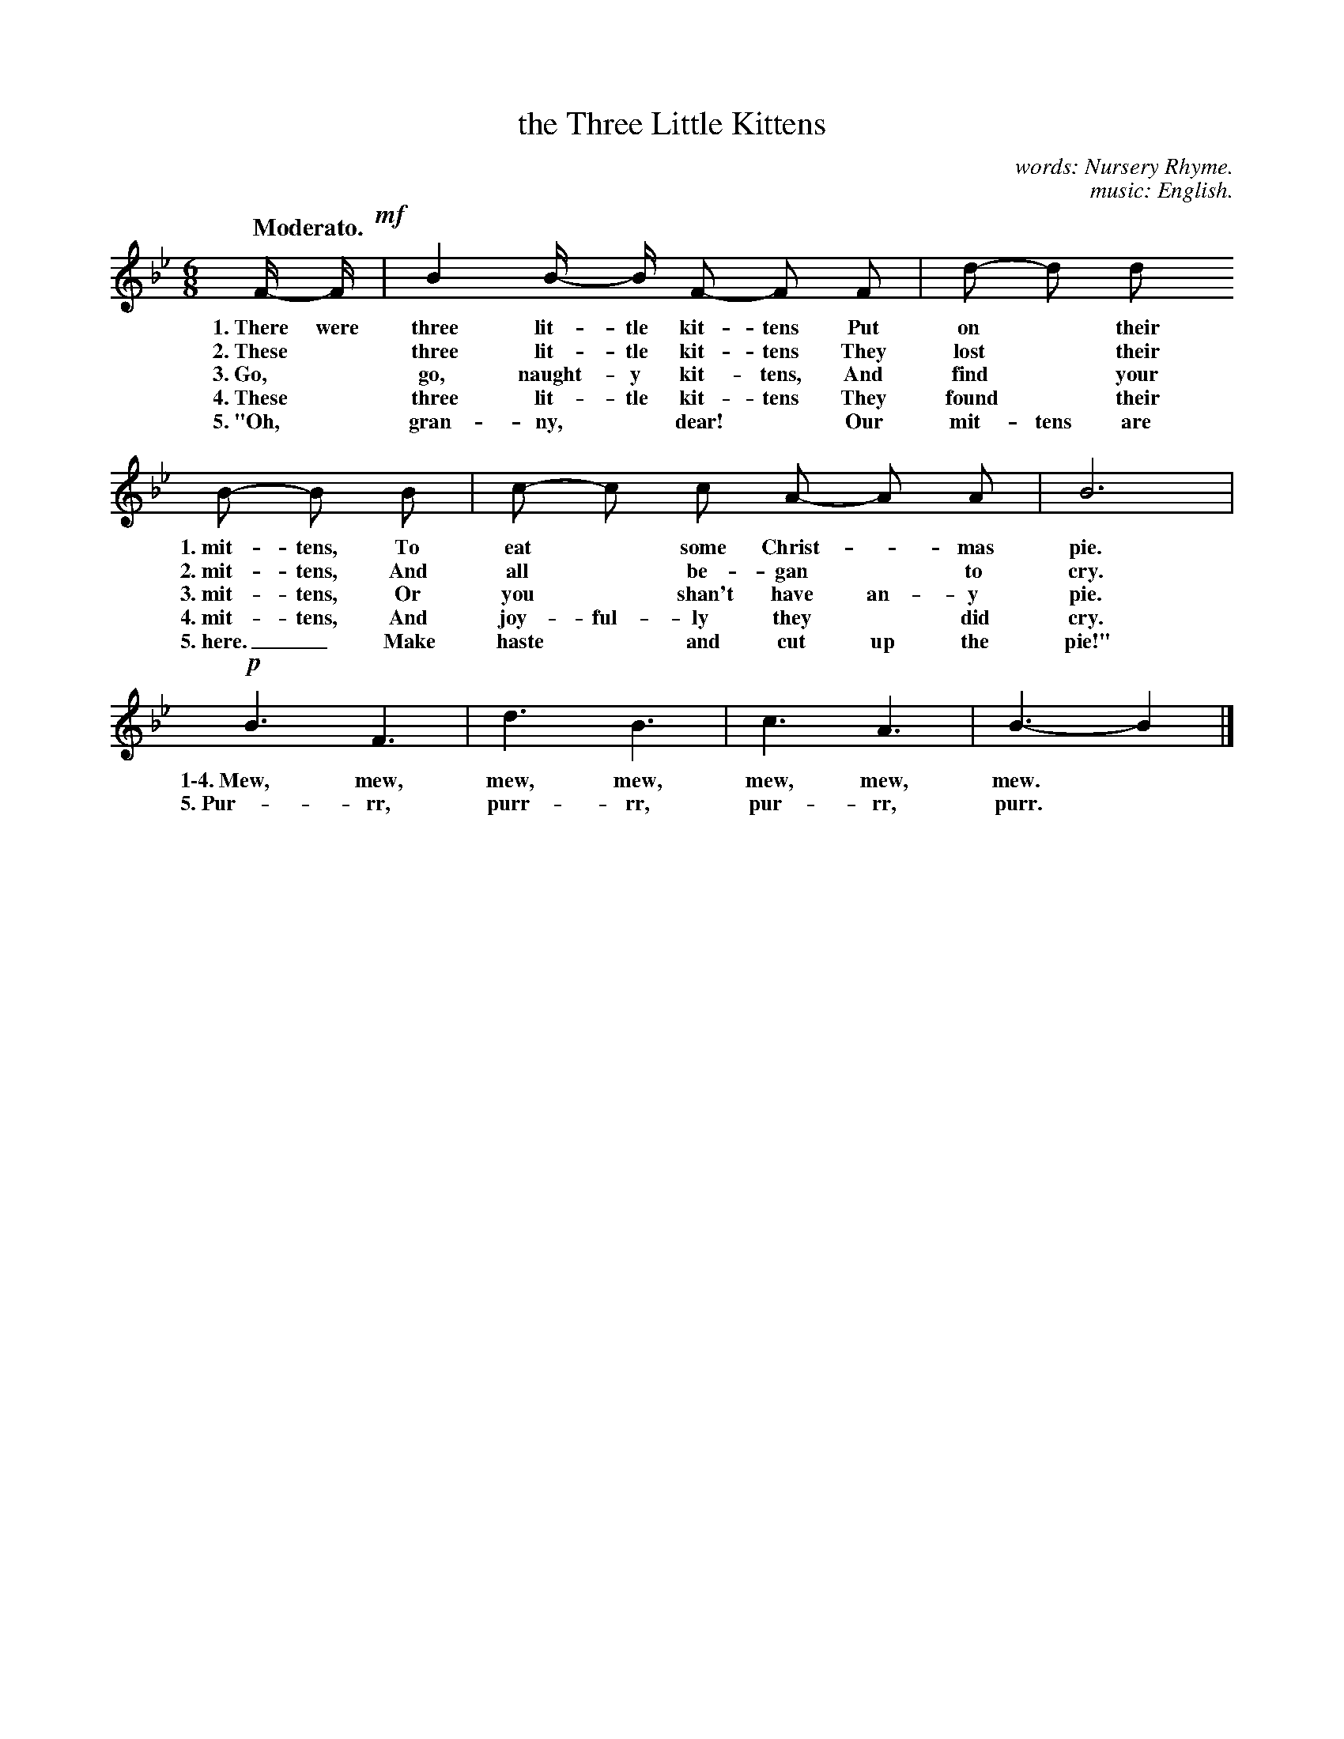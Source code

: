 X: 22
T: the Three Little Kittens
C: words: Nursery Rhyme.
C: music: English.
Q: "Moderato."
%R: air, waltz, jig
B: "The Everyday Song Book", 1927
F: http://www.library.pitt.edu/happybirthday/pdf/The_Everyday_Song_Book.pdf
Z: 2017 John Chambers <jc:trillian.mit.edu>
M: 6/8
L: 1/8
K: Bb
% - - - - - - - - - - - - - - -
F/- F/ !mf!| B2 B/- B/ F- F F | d- d d 
w: 1.~There were three lit-tle kit-tens Put on* their
w: 2.~These* three lit-tle kit-tens     They lost* their
w: 3.~Go,* go, naught-y kit-tens,       And find* your
w: 4.~These* three lit-tle kit-tens     They found* their
w: 5.~"Oh,* gran-ny,* dear!*            Our mit-tens are
%
B- B B | c- c c A- A A | B6 |
w: 1.~mit-tens, To eat* some Christ-*mas pie.
w: 2.~mit-tens, And all* be-gan* to cry.
w: 3.~mit-tens, Or you* shan't have an-y pie.
w: 4.~mit-tens, And joy-ful-ly they* did cry.
w: 5.~here._    Make haste* and cut up the pie!"
%
!p!B3 F3 | d3 B3 | c3 A3 | B3- B2 |]
w: 1\-4.~Mew, mew, mew, mew, mew, mew, mew.*
w:    5.~Pur-rr, purr-rr, pur-rr, purr.*
% - - - - - - - - - - - - - - -
